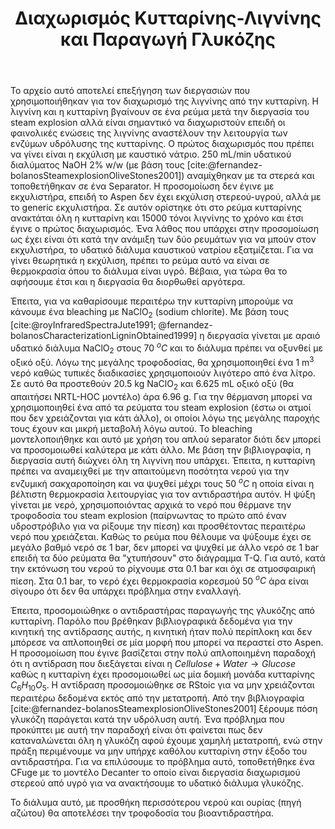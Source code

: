 #+TITLE: Διαχωρισμός Κυτταρίνης-Λιγνίνης και Παραγωγή Γλυκόζης

Το αρχείο αυτό αποτελεί επεξήγηση των διεργασιών που χρησιμοποιήθηκαν για τον διαχωρισμό της λιγνίνης από την κυτταρίνη. Η λιγνίνη και η κυτταρίνη βγαίνουν σε ένα ρεύμα μετά την διεργασία του steam explosion αλλά είναι σημαντικό να διαχωριστούν επειδή οι φαινολικές ενώσεις της λιγνίνης αναστέλουν την λειτουργία των ενζύμων υδρόλυσης της κυτταρίνης. Ο πρώτος διαχωρισμός που πρέπει να γίνει είναι η εκχύλιση με καυστικό νάτριο. 250 mL/min υδατικού διαλύματος NaOH 2% w/w (με βάση τους [cite:@fernandez-bolanosSteamexplosionOliveStones2001]) αναμίχθηκαν με τα στερεά και τοποθετήθηκαν σε ένα Separator. Η προσομοίωση δεν έγινε με εκχυλιστήρα, επειδή το Aspen δεν έχει εκχύλιση στερεού-υγρού, αλλά με το generic εκχυλιστήρα. Σε αυτόν ορίστηκε ότι στο ρεύμα κυτταρίνης ανακτάται όλη η κυτταρίνη και 15000 τόνοι λιγνίνης το χρόνο και έτσι έγινε ο πρώτος διαχωρισμός. Ένα λάθος που υπάρχει στην προσομοίωση ως έχει είναι ότι κατά την ανάμιξη των δύο ρευμάτων για να μπούν στον εκχυλιστήρα, το υδατικό διάλυμα καυστικού νατρίου εξατμίζεται. Για να γίνει θεωρητικά η εκχύλιση, πρέπει το ρεύμα αυτό να είναι σε θερμοκρασία όπου το διάλυμα είναι υγρό. Βέβαια, για τώρα θα το αφήσουμε έτσι και η διεργασία θα διορθωθεί αργότερα.

Έπειτα, για να καθαρίσουμε περαιτέρω την κυτταρίνη μπορούμε να κάνουμε ένα bleaching με NaClO_2 (sodium chlorite). Με βάση τους [cite:@royInfraredSpectraJute1991; @fernandez-bolanosCharacterizationLigninObtained1999] η διεργασία γίνεται με αραιό υδατικό διάλυμα NaClO_2 στους 70 \( ^oC \) και το διάλυμα πρέπει να οξυνθεί με οξικό οξύ. Λόγω της μεγάλης τροφοδοσίας, θα χρησιμοποιηθεί ένα 1 m^3 νερό καθώς τυπικές διαδικασίες χρησιμοποιούν λιγότερο από ένα λίτρο. Σε αυτό θα προστεθούν 20.5 kg NaClO_2 και 6.625 mL οξικό οξύ (θα απαιτήσει NRTL-HOC μοντέλο) άρα 6.96 g. Για την θέρμανση μπορεί να χρησιμοποιηθεί ένα από τα ρεύματα του steam explosion (έστω οι ατμοί που δεν χρειάζονται για κάτι άλλο), οι οποίοι λόγω της μεγάλης παροχής τους έχουν και μικρή μεταβολή λόγω αυτού. Το bleaching μοντελοποιήθηκε και αυτό με χρήση του απλού separator διότι δεν μπορεί να προσομοιωθεί καλύτερα με κάτι άλλο. Με βάση την βιβλιογραφία, η διεργασία αυτή διώχνει όλη τη λιγνίνη που υπάρχει. Έπειτα, η κυτταρίνη πρέπει να αναμειχθεί με την απαιτούμενη ποσότητα νερού για την ενζυμική σακχαροποίηση και να ψυχθεί μέχρι τους 50 \( ^oC \) η οποία είναι η βέλτιστη θερμοκρασία λειτουργίας για τον αντιδραστήρα αυτόν. Η ψύξη γίνεται με νερό, χρησιμοποιόντας αρχικά το νερό που θέρμανε την τροφοδοσία του steam explosion (παίρνωντας το πρώτο από έναν υδροστρόβιλο για να ρίξουμε την πίεση) και προσθέτοντας περαιτέρω νερό που χρειάζεται. Καθώς το ρεύμα που θέλουμε να ψύξουμε έχει σε μεγάλο βαθμό νερό σε 1 bar, δεν μπορεί να ψυχθεί με άλλο νερό σε 1 bar επειδή τα δύο ρεύματα θα "χτυπήσουν" στο διάγραμμα T-Q. Για αυτό, κατά την εκτόνωση του νερού το ρίχνουμε στα 0.1 bar και όχι σε ατμοσφαιρική πίεση. Στα 0.1 bar, το νερό έχει θερμοκρασία κορεσμού 50 \( ^oC \) άρα είναι σίγουρο ότι δεν θα υπάρχει πρόβλημα στην εναλλαγή.

Έπειτα, προσομοιώθηκε ο αντιδραστήρας παραγωγής της γλυκόζης από κυτταρίνη. Παρόλο που βρέθηκαν βιβλιογραφικά δεδομένα για την κινητική της αντίδρασης αυτής, η κινητική ήταν πολύ περίπλοκη και δεν μπόρεσε να απλοποιηθεί σε μία μορφή που μπορεί να περαστεί στο Aspen. Η προσομοίωση που έγινε βασίζεται στην πολύ απλοποιημένη παραδοχή ότι η αντίδραση που διεξάγεται είναι η \( Cellulose + Water \rightarrow Glucose \) καθώς η κυτταρίνη έχει προσομοιωθεί ως μία δομική μονάδα κυτταρίνης \( C_6H_{10}O_5 \). Η αντίδραση προσομοιώθηκε σε RStoic για να μην χρειάζονται περαιτέρω δεδομένα εκτός από την μετατροπή. Από την βιβλιογραφία [cite:@fernandez-bolanosSteamexplosionOliveStones2001] ξέρουμε πόση γλυκόζη παράγεται κατά την υδρόλυση αυτή. Ένα πρόβλημα που προκύπτει με αυτή την παραδοχή είναι ότι φαίνεται πως δεν καταναλώνεται όλη η γλυκόζη αφού έχουμε χαμηλή μετατροπή, ενώ στην πράξη περιμένουμε να μην υπήρχε καθόλου κυτταρίνη στην έξοδο του αντιδραστήρα. Για να επιλύσουμε το πρόβλημα αυτό, τοποθετήθηκε ένα CFuge με το μοντέλο Decanter το οποίο είναι διεργασία διαχωρισμού στερεού από υγρό για να ανακτήσουμε το υδατικό διάλυμα γλυκόζης.

Το διάλυμα αυτό, με προσθήκη περισσότερου νερού και ουρίας (πηγή αζώτου) θα αποτελέσει την τροφοδοσία του βιοαντιδραστήρα.


